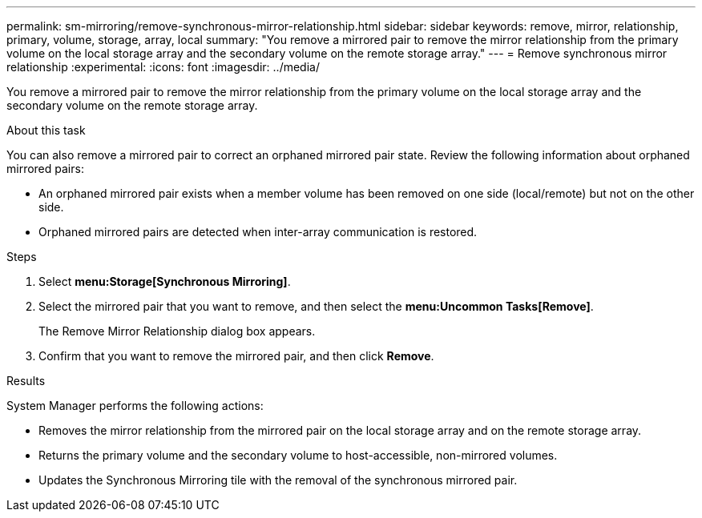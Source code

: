 ---
permalink: sm-mirroring/remove-synchronous-mirror-relationship.html
sidebar: sidebar
keywords: remove, mirror, relationship, primary, volume, storage, array, local
summary: "You remove a mirrored pair to remove the mirror relationship from the primary volume on the local storage array and the secondary volume on the remote storage array."
---
= Remove synchronous mirror relationship
:experimental:
:icons: font
:imagesdir: ../media/

[.lead]
You remove a mirrored pair to remove the mirror relationship from the primary volume on the local storage array and the secondary volume on the remote storage array.

.About this task

You can also remove a mirrored pair to correct an orphaned mirrored pair state. Review the following information about orphaned mirrored pairs:

* An orphaned mirrored pair exists when a member volume has been removed on one side (local/remote) but not on the other side.
* Orphaned mirrored pairs are detected when inter-array communication is restored.

.Steps

. Select *menu:Storage[Synchronous Mirroring]*.
. Select the mirrored pair that you want to remove, and then select the *menu:Uncommon Tasks[Remove]*.
+
The Remove Mirror Relationship dialog box appears.

. Confirm that you want to remove the mirrored pair, and then click *Remove*.

.Results

System Manager performs the following actions:

* Removes the mirror relationship from the mirrored pair on the local storage array and on the remote storage array.
* Returns the primary volume and the secondary volume to host-accessible, non-mirrored volumes.
* Updates the Synchronous Mirroring tile with the removal of the synchronous mirrored pair.
